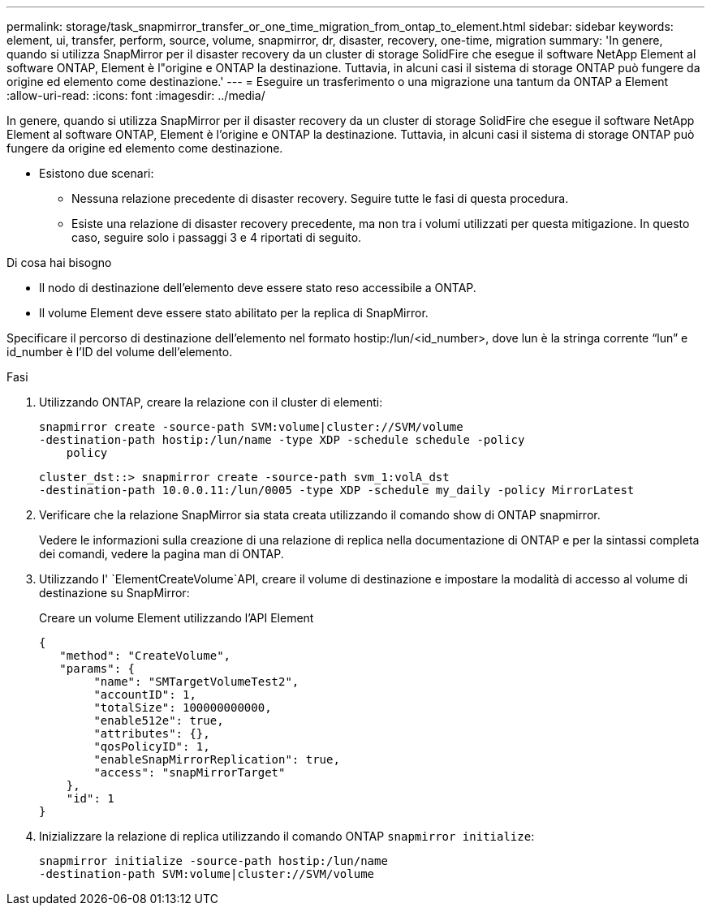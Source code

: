 ---
permalink: storage/task_snapmirror_transfer_or_one_time_migration_from_ontap_to_element.html 
sidebar: sidebar 
keywords: element, ui, transfer, perform, source, volume, snapmirror, dr, disaster, recovery, one-time, migration 
summary: 'In genere, quando si utilizza SnapMirror per il disaster recovery da un cluster di storage SolidFire che esegue il software NetApp Element al software ONTAP, Element è l"origine e ONTAP la destinazione. Tuttavia, in alcuni casi il sistema di storage ONTAP può fungere da origine ed elemento come destinazione.' 
---
= Eseguire un trasferimento o una migrazione una tantum da ONTAP a Element
:allow-uri-read: 
:icons: font
:imagesdir: ../media/


[role="lead"]
In genere, quando si utilizza SnapMirror per il disaster recovery da un cluster di storage SolidFire che esegue il software NetApp Element al software ONTAP, Element è l'origine e ONTAP la destinazione. Tuttavia, in alcuni casi il sistema di storage ONTAP può fungere da origine ed elemento come destinazione.

* Esistono due scenari:
+
** Nessuna relazione precedente di disaster recovery. Seguire tutte le fasi di questa procedura.
** Esiste una relazione di disaster recovery precedente, ma non tra i volumi utilizzati per questa mitigazione. In questo caso, seguire solo i passaggi 3 e 4 riportati di seguito.




.Di cosa hai bisogno
* Il nodo di destinazione dell'elemento deve essere stato reso accessibile a ONTAP.
* Il volume Element deve essere stato abilitato per la replica di SnapMirror.


Specificare il percorso di destinazione dell'elemento nel formato hostip:/lun/<id_number>, dove lun è la stringa corrente "`lun`" e id_number è l'ID del volume dell'elemento.

.Fasi
. Utilizzando ONTAP, creare la relazione con il cluster di elementi:
+
[listing]
----
snapmirror create -source-path SVM:volume|cluster://SVM/volume
-destination-path hostip:/lun/name -type XDP -schedule schedule -policy
    policy
----
+
[listing]
----
cluster_dst::> snapmirror create -source-path svm_1:volA_dst
-destination-path 10.0.0.11:/lun/0005 -type XDP -schedule my_daily -policy MirrorLatest
----
. Verificare che la relazione SnapMirror sia stata creata utilizzando il comando show di ONTAP snapmirror.
+
Vedere le informazioni sulla creazione di una relazione di replica nella documentazione di ONTAP e per la sintassi completa dei comandi, vedere la pagina man di ONTAP.

. Utilizzando l' `ElementCreateVolume`API, creare il volume di destinazione e impostare la modalità di accesso al volume di destinazione su SnapMirror:
+
Creare un volume Element utilizzando l'API Element

+
[listing]
----
{
   "method": "CreateVolume",
   "params": {
        "name": "SMTargetVolumeTest2",
        "accountID": 1,
        "totalSize": 100000000000,
        "enable512e": true,
        "attributes": {},
        "qosPolicyID": 1,
        "enableSnapMirrorReplication": true,
        "access": "snapMirrorTarget"
    },
    "id": 1
}
----
. Inizializzare la relazione di replica utilizzando il comando ONTAP `snapmirror initialize`:
+
[listing]
----
snapmirror initialize -source-path hostip:/lun/name
-destination-path SVM:volume|cluster://SVM/volume
----

